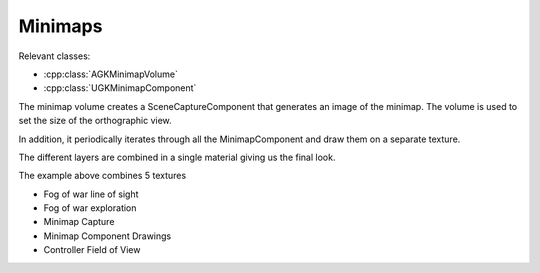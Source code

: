 Minimaps
========

Relevant classes:

* :cpp:class:`AGKMinimapVolume`
* :cpp:class:`UGKMinimapComponent`

.. image :: /_static/MinimapVolume.png

The minimap volume creates a SceneCaptureComponent that generates an image of the minimap.
The volume is used to set the size of the orthographic view.

In addition, it periodically iterates through all the MinimapComponent and draw them
on a separate texture.

The different layers are combined in a single material giving us the final look.

The example above combines 5 textures

* Fog of war line of sight
* Fog of war exploration
* Minimap Capture
* Minimap Component Drawings
* Controller Field of View
